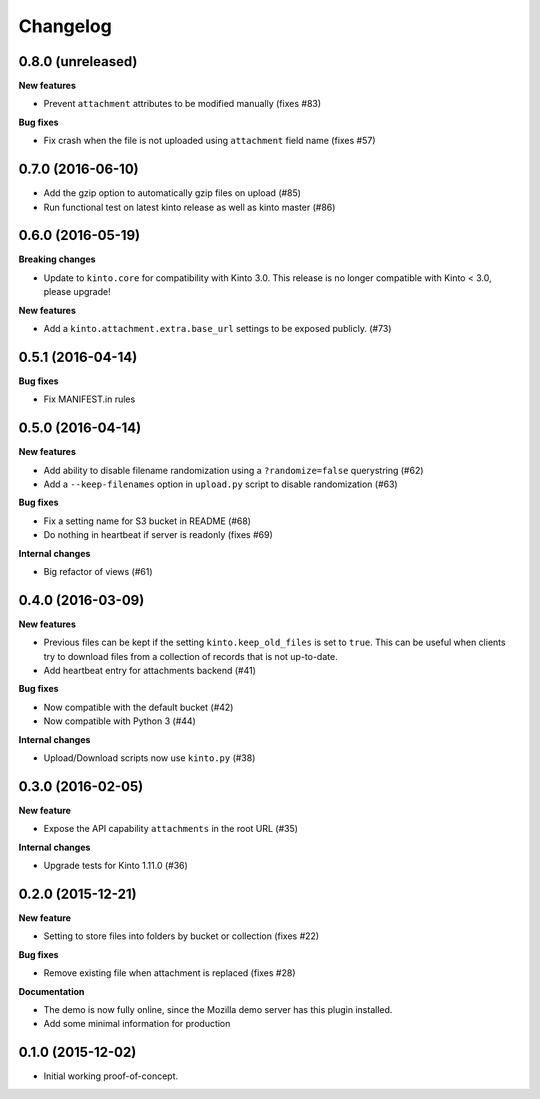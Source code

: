 Changelog
=========

0.8.0 (unreleased)
------------------

**New features**

- Prevent ``attachment`` attributes to be modified manually (fixes #83)

**Bug fixes**

- Fix crash when the file is not uploaded using ``attachment`` field name (fixes #57)


0.7.0 (2016-06-10)
------------------

- Add the gzip option to automatically gzip files on upload (#85)
- Run functional test on latest kinto release as well as kinto master (#86)


0.6.0 (2016-05-19)
------------------

**Breaking changes**

- Update to ``kinto.core`` for compatibility with Kinto 3.0. This
  release is no longer compatible with Kinto < 3.0, please upgrade!

**New features**

- Add a ``kinto.attachment.extra.base_url`` settings to be exposed publicly. (#73)


0.5.1 (2016-04-14)
------------------

**Bug fixes**

- Fix MANIFEST.in rules


0.5.0 (2016-04-14)
------------------

**New features**

- Add ability to disable filename randomization using a ``?randomize=false`` querystring (#62)
- Add a ``--keep-filenames`` option in ``upload.py`` script to disable randomization (#63)

**Bug fixes**

- Fix a setting name for S3 bucket in README (#68)
- Do nothing in heartbeat if server is readonly (fixes #69)

**Internal changes**

- Big refactor of views (#61)


0.4.0 (2016-03-09)
------------------

**New features**

- Previous files can be kept if the setting ``kinto.keep_old_files`` is set
  to ``true``. This can be useful when clients try to download files from a
  collection of records that is not up-to-date.
- Add heartbeat entry for attachments backend (#41)

**Bug fixes**

- Now compatible with the default bucket (#42)
- Now compatible with Python 3 (#44)

**Internal changes**

- Upload/Download scripts now use ``kinto.py`` (#38)


0.3.0 (2016-02-05)
------------------

**New feature**

- Expose the API capability ``attachments`` in the root URL (#35)

**Internal changes**

- Upgrade tests for Kinto 1.11.0 (#36)


0.2.0 (2015-12-21)
------------------

**New feature**

- Setting to store files into folders by bucket or collection (fixes #22)

**Bug fixes**

- Remove existing file when attachment is replaced (fixes #28)

**Documentation**

- The demo is now fully online, since the Mozilla demo server has this plugin
  installed.
- Add some minimal information for production


0.1.0 (2015-12-02)
------------------

* Initial working proof-of-concept.
